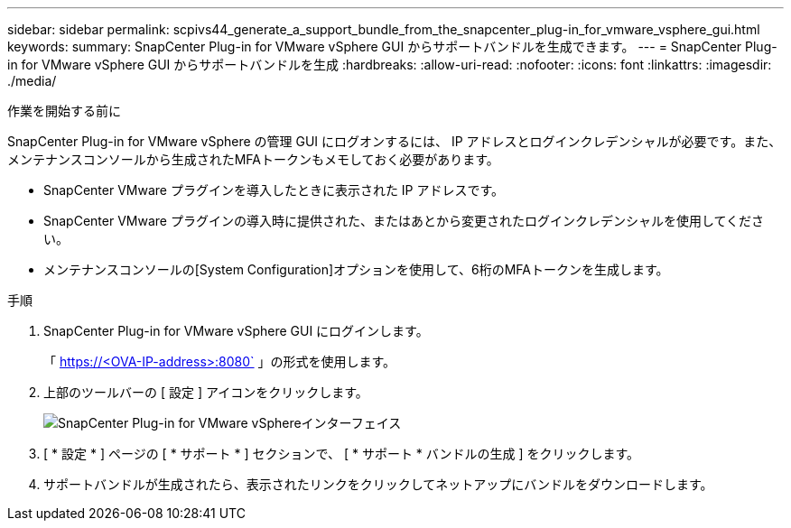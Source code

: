 ---
sidebar: sidebar 
permalink: scpivs44_generate_a_support_bundle_from_the_snapcenter_plug-in_for_vmware_vsphere_gui.html 
keywords:  
summary: SnapCenter Plug-in for VMware vSphere GUI からサポートバンドルを生成できます。 
---
= SnapCenter Plug-in for VMware vSphere GUI からサポートバンドルを生成
:hardbreaks:
:allow-uri-read: 
:nofooter: 
:icons: font
:linkattrs: 
:imagesdir: ./media/


.作業を開始する前に
[role="lead"]
SnapCenter Plug-in for VMware vSphere の管理 GUI にログオンするには、 IP アドレスとログインクレデンシャルが必要です。また、メンテナンスコンソールから生成されたMFAトークンもメモしておく必要があります。

* SnapCenter VMware プラグインを導入したときに表示された IP アドレスです。
* SnapCenter VMware プラグインの導入時に提供された、またはあとから変更されたログインクレデンシャルを使用してください。
* メンテナンスコンソールの[System Configuration]オプションを使用して、6桁のMFAトークンを生成します。


.手順
. SnapCenter Plug-in for VMware vSphere GUI にログインします。
+
「 https://<OVA-IP-address>:8080` 」の形式を使用します。

. 上部のツールバーの [ 設定 ] アイコンをクリックします。
+
image:scpivs44_image10.png["SnapCenter Plug-in for VMware vSphereインターフェイス"]

. [ * 設定 * ] ページの [ * サポート * ] セクションで、 [ * サポート * バンドルの生成 ] をクリックします。
. サポートバンドルが生成されたら、表示されたリンクをクリックしてネットアップにバンドルをダウンロードします。

